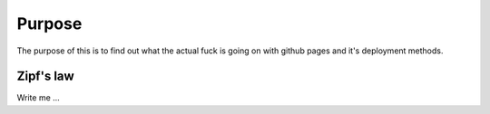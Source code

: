 

Purpose
=======

The purpose of this is to find out what the actual fuck is going on with
github pages and it's deployment methods.


Zipf's law
----------

Write me ...
